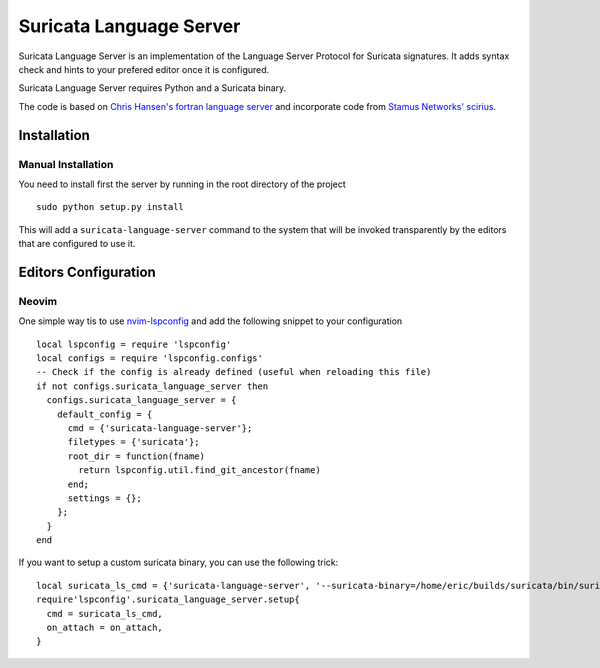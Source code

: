 ========================
Suricata Language Server
========================

Suricata Language Server is an implementation of the Language Server Protocol for Suricata signatures.
It adds syntax check and hints to your prefered editor once it is configured.

Suricata Language Server requires Python and a Suricata binary.

The code is based on `Chris Hansen's fortran language server  <https://github.com/hansec/fortran-language-server>`_ and
incorporate code from `Stamus Networks' scirius <https://github.com/StamusNetworks/scirius>`_.

Installation
============

Manual Installation
-------------------

You need to install first the server by running in the root directory of the project ::

 sudo python setup.py install

This will add a ``suricata-language-server`` command to the system that will be invoked
transparently by the editors that are configured to use it.


Editors Configuration
=====================

Neovim
------

One simple way tis to use `nvim-lspconfig <https://github.com/neovim/nvim-lspconfig>`_ and add the following
snippet to your configuration ::

  local lspconfig = require 'lspconfig'
  local configs = require 'lspconfig.configs'
  -- Check if the config is already defined (useful when reloading this file)
  if not configs.suricata_language_server then
    configs.suricata_language_server = {
      default_config = {
        cmd = {'suricata-language-server'};
        filetypes = {'suricata'};
        root_dir = function(fname)
          return lspconfig.util.find_git_ancestor(fname)
        end;
        settings = {};
      };
    }
  end

If you want to setup a custom suricata binary, you can use the following trick: ::

 local suricata_ls_cmd = {'suricata-language-server', '--suricata-binary=/home/eric/builds/suricata/bin/suricata'}
 require'lspconfig'.suricata_language_server.setup{
   cmd = suricata_ls_cmd,
   on_attach = on_attach,
 }
